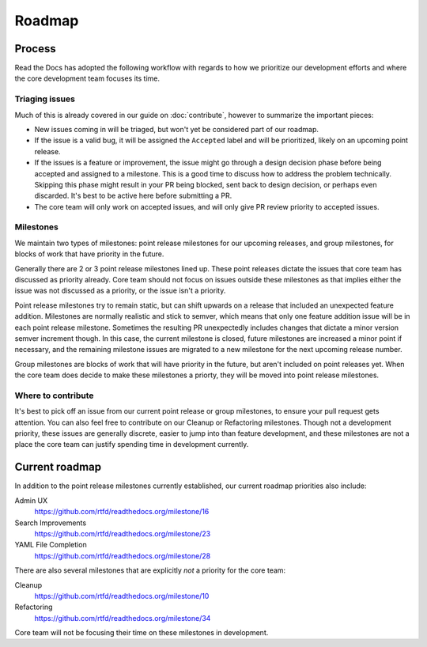Roadmap
=======

Process
-------

Read the Docs has adopted the following workflow with regards to how we
prioritize our development efforts and where the core development team focuses
its time.

Triaging issues
~~~~~~~~~~~~~~~

Much of this is already covered in our guide on :doc:`contribute`, however to
summarize the important pieces:

* New issues coming in will be triaged, but won't yet be considered part of our
  roadmap.
* If the issue is a valid bug, it will be assigned the ``Accepted`` label and
  will be prioritized, likely on an upcoming point release.
* If the issues is a feature or improvement, the issue might go through a design
  decision phase before being accepted and assigned to a milestone. This is a
  good time to discuss how to address the problem technically. Skipping this
  phase might result in your PR being blocked, sent back to design decision, or
  perhaps even discarded. It's best to be active here before submitting a PR.
* The core team will only work on accepted issues, and will only give PR review
  priority to accepted issues.

Milestones
~~~~~~~~~~

We maintain two types of milestones: point release milestones for our upcoming
releases, and group milestones, for blocks of work that have priority in the
future.

Generally there are 2 or 3 point release milestones lined up. These point
releases dictate the issues that core team has discussed as priority already.
Core team should not focus on issues outside these milestones as that implies
either the issue was not discussed as a priority, or the issue isn't a priority.

Point release milestones try to remain static, but can shift upwards on a
release that included an unexpected feature addition. Milestones are normally
realistic and stick to semver, which means that only one feature addition issue
will be in each point release milestone. Sometimes the resulting PR unexpectedly
includes changes that dictate a minor version semver increment though. In this
case, the current milestone is closed, future milestones are increased a minor
point if necessary, and the remaining milestone issues are migrated to a new
milestone for the next upcoming release number.

Group milestones are blocks of work that will have priority in the future, but
aren't included on point releases yet. When the core team does decide to make
these milestones a priorty, they will be moved into point release milestones.

Where to contribute
~~~~~~~~~~~~~~~~~~~

It's best to pick off an issue from our current point release or group
milestones, to ensure your pull request gets attention. You can also feel free
to contribute on our Cleanup or Refactoring milestones. Though not a development
priority, these issues are generally discrete, easier to jump into than feature
development, and these milestones are not a place the core team can justify
spending time in development currently.

Current roadmap
---------------

In addition to the point release milestones currently established, our current
roadmap priorities also include:

Admin UX
    https://github.com/rtfd/readthedocs.org/milestone/16

Search Improvements
    https://github.com/rtfd/readthedocs.org/milestone/23

YAML File Completion
    https://github.com/rtfd/readthedocs.org/milestone/28

There are also several milestones that are explicitly *not* a priority for the
core team:

Cleanup
    https://github.com/rtfd/readthedocs.org/milestone/10

Refactoring
    https://github.com/rtfd/readthedocs.org/milestone/34

Core team will not be focusing their time on these milestones in development.
